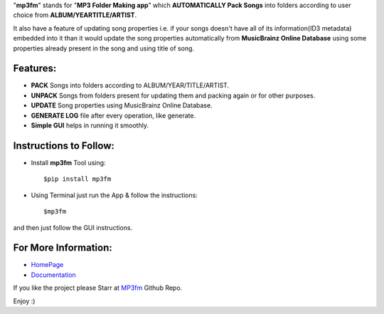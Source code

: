 "**mp3fm**" stands for "**MP3 Folder Making app**" which **AUTOMATICALLY Pack Songs** into folders according to user choice from 
**ALBUM/YEARTITLE/ARTIST**. 

It also have a feature of updating song properties i.e. if your songs doesn't have all of its information(ID3 metadata) embedded into it than it would update the song properties automatically from **MusicBrainz Online Database** using some properties already present in the song and using title of song.


Features:          
#########
     
- **PACK** Songs into folders according to ALBUM/YEAR/TITLE/ARTIST.                

- **UNPACK** Songs from folders present for updating them and packing again or for other purposes.        

- **UPDATE** Song properties using MusicBrainz Online Database.          

- **GENERATE LOG** file after every operation, like generate.            

- **Simple GUI** helps in running it smoothly.           



Instructions to Follow:       
#######################

- Install **mp3fm** Tool using:

  ::

    $pip install mp3fm
     
- Using Terminal just run the App & follow the instructions:

  ::

    $mp3fm

and then just follow the GUI instructions.        


For More Information:
#####################

- `HomePage <http://aki92.github.io/mp3fm/>`_          
- `Documentation <https://mp3fm.readthedocs.org/en/latest/>`_          


If you like the project please Starr at `MP3fm <https://github.com/Aki92/mp3fm>`_ Github Repo.

Enjoy :)
